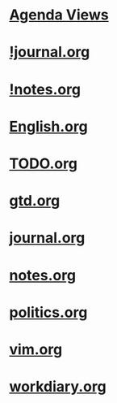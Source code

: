 #+READONLY
#+TODO: TODO STARTED | DONE
#+TODO: WAITING SOMEDAY | CANCELLED MEETING PHONE
#+TAGS: @Call @Computer @Home @Lunchtime @Office @Way a ARCHIVE English four office one t three two 开会 音标学习
#+ALLPRIORITIES: A B C
* [[file:agendas.org][Agenda Views]]
* [[file:!journal.org][!journal.org]]
* [[file:!notes.org][!notes.org]]
* [[file:English.org][English.org]]
* [[file:TODO.org][TODO.org]]
* [[file:gtd.org][gtd.org]]
* [[file:journal.org][journal.org]]
* [[file:notes.org][notes.org]]
* [[file:politics.org][politics.org]]
* [[file:vim.org][vim.org]]
* [[file:workdiary.org][workdiary.org]]
